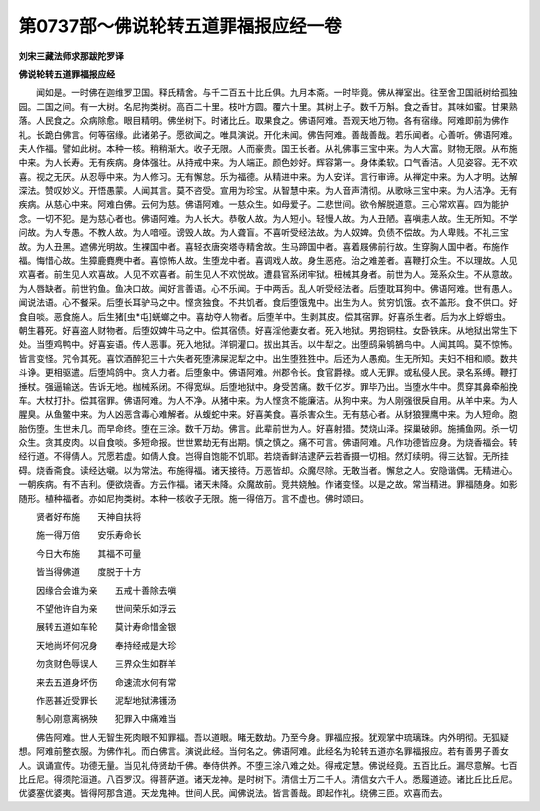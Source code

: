 第0737部～佛说轮转五道罪福报应经一卷
========================================

**刘宋三藏法师求那跋陀罗译**

**佛说轮转五道罪福报应经**


　　闻如是。一时佛在迦维罗卫国。释氏精舍。与千二百五十比丘俱。九月本斋。一时毕竟。佛从禅室出。往至舍卫国祇树给孤独园。二国之间。有一大树。名尼拘类树。高百二十里。枝叶方圆。覆六十里。其树上子。数千万斛。食之香甘。其味如蜜。甘果熟落。人民食之。众病除愈。眼目精明。佛坐树下。时诸比丘。取果食之。佛语阿难。吾观天地万物。各有宿缘。阿难即前为佛作礼。长跪白佛言。何等宿缘。此诸弟子。愿欲闻之。唯具演说。开化未闻。佛告阿难。善哉善哉。若乐闻者。心善听。佛语阿难。夫人作福。譬如此树。本种一核。稍稍渐大。收子无限。人而豪贵。国王长者。从礼佛事三宝中来。为人大富。财物无限。从布施中来。为人长寿。无有疾病。身体强壮。从持戒中来。为人端正。颜色妙好。辉容第一。身体柔软。口气香洁。人见姿容。无不欢喜。视之无厌。从忍辱中来。为人修习。无有懈怠。乐为福德。从精进中来。为人安详。言行审谛。从禅定中来。为人才明。达解深法。赞叹妙义。开悟愚蒙。人闻其言。莫不咨受。宣用为珍宝。从智慧中来。为人音声清彻。从歌咏三宝中来。为人洁净。无有疾病。从慈心中来。阿难白佛。云何为慈。佛语阿难。一慈众生。如母爱子。二悲世间。欲令解脱道意。三心常欢喜。四为能护念。一切不犯。是为慈心者也。佛语阿难。为人长大。恭敬人故。为人短小。轻慢人故。为人丑陋。喜嗔恚人故。生无所知。不学问故。为人专愚。不教人故。为人喑哑。谤毁人故。为人聋盲。不喜听受经法故。为人奴婢。负债不偿故。为人卑贱。不礼三宝故。为人丑黑。遮佛光明故。生裸国中者。喜轻衣唐突塔寺精舍故。生马蹄国中者。喜着屐佛前行故。生穿胸人国中者。布施作福。悔惜心故。生獐鹿麑麂中者。喜惊怖人故。生堕龙中者。喜调戏人故。身生恶疮。治之难差者。喜鞭打众生。不以理故。人见欢喜者。前生见人欢喜故。人见不欢喜者。前生见人不欢悦故。遭县官系闭牢狱。杻械其身者。前世为人。笼系众生。不从意故。为人唇缺者。前世钓鱼。鱼决口故。闻好言善语。心不乐闻。于中两舌。乱人听受经法者。后堕耽耳狗中。佛语阿难。世有愚人。闻说法语。心不餐采。后堕长耳驴马之中。悭贪独食。不共饥者。食后堕饿鬼中。出生为人。贫穷饥饿。衣不盖形。食不供口。好食自啖。恶食施人。后生猪[虫*屯]蜣螂之中。喜劫夺人物者。后堕羊中。生剥其皮。偿其宿罪。好喜杀生者。后为水上蜉蝣虫。朝生暮死。好喜盗人财物者。后堕奴婢牛马之中。偿其宿债。好喜淫他妻女者。死入地狱。男抱铜柱。女卧铁床。从地狱出常生下处。当堕鸡鸭中。好喜妄语。传人恶事。死入地狱。洋铜灌口。拔出其舌。以牛犁之。出堕鸱枭鸲鵅鸟中。人闻其鸣。莫不惊怖。皆言变怪。咒令其死。喜饮酒醉犯三十六失者死堕沸屎泥犁之中。出生堕狌狌中。后还为人愚痴。生无所知。夫妇不相和顺。数共斗诤。更相驱遣。后堕鸠鸽中。贪人力者。后堕象中。佛语阿难。州郡令长。食官爵禄。或人无罪。或私侵人民。录名系缚。鞭打捶杖。强逼输送。告诉无地。枷械系闭。不得宽纵。后堕地狱中。身受苦痛。数千亿岁。罪毕乃出。当堕水牛中。贯穿其鼻牵船挽车。大杖打扑。偿其宿罪。佛语阿难。为人不净。从猪中来。为人悭贪不能廉洁。从狗中来。为人刚强很戾自用。从羊中来。为人腥臭。从鱼鳖中来。为人凶恶含毒心难解者。从蝮蛇中来。好喜美食。喜杀害众生。无有慈心者。从豺狼狸鹰中来。为人短命。胞胎伤堕。生世未几。而早命终。堕在三涂。数千万劫。佛言。此辈前世为人。好喜射猎。焚烧山泽。探巢破卵。施捕鱼网。杀一切众生。贪其皮肉。以自食啖。多短命报。世世累劫无有出期。慎之慎之。痛不可言。佛语阿难。凡作功德皆应身。为烧香福会。转经行道。不得倩人。咒愿若虚。如倩人食。岂得自饱能不饥耶。若烧香鲜洁逮萨云若香摄一切相。然灯续明。得三达智。无所挂碍。烧香斋食。读经达嚫。以为常法。布施得福。诸天接待。万恶皆却。众魔尽除。无敢当者。懈怠之人。安隐谐偶。无精进心。一朝疾病。有不吉利。便欲烧香。方云作福。诸天未降。众魔故前。竞共娆触。作诸变怪。以是之故。常当精进。罪福随身。如影随形。植种福者。亦如尼拘类树。本种一核收子无限。施一得倍万。言不虚也。佛时颂曰。

　　贤者好布施　　天神自扶将

　　施一得万倍　　安乐寿命长

　　今日大布施　　其福不可量

　　皆当得佛道　　度脱于十方

　　因缘合会谁为亲　　五戒十善除去嗔

　　不望他许自为亲　　世间荣乐如浮云

　　展转五道如车轮　　莫计寿命惜金银

　　天地尚坏何况身　　奉持经戒是大珍

　　勿贪财色辱误人　　三界众生如群羊

　　来去五道身坏伤　　命速流水何有常

　　作恶甚近受罪长　　泥犁地狱沸镬汤

　　制心刚意离祸殃　　犯罪入中痛难当

　　佛告阿难。世人无智生死肉眼不知罪福。吾以道眼。睹无数劫。乃至今身。罪福应报。犹观掌中琉璃珠。内外明彻。无狐疑想。阿难前整衣服。为佛作礼。而白佛言。演说此经。当何名之。佛语阿难。此经名为轮转五道亦名罪福报应。若有善男子善女人。讽诵宣传。功德无量。当见礼侍贤劫千佛。奉侍供养。不堕三涂八难之处。得戒定慧。佛说经竟。五百比丘。漏尽意解。七百比丘尼。得须陀洹道。八百罗汉。得菩萨道。诸天龙神。是时树下。清信士万二千人。清信女六千人。悉履道迹。诸比丘比丘尼。优婆塞优婆夷。皆得阿那含道。天龙鬼神。世间人民。闻佛说法。皆言善哉。即起作礼。绕佛三匝。欢喜而去。
